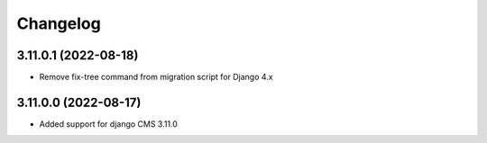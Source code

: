 =========
Changelog
=========


3.11.0.1 (2022-08-18)
=====================

* Remove fix-tree command from migration script for Django 4.x


3.11.0.0 (2022-08-17)
=====================

* Added support for django CMS 3.11.0

